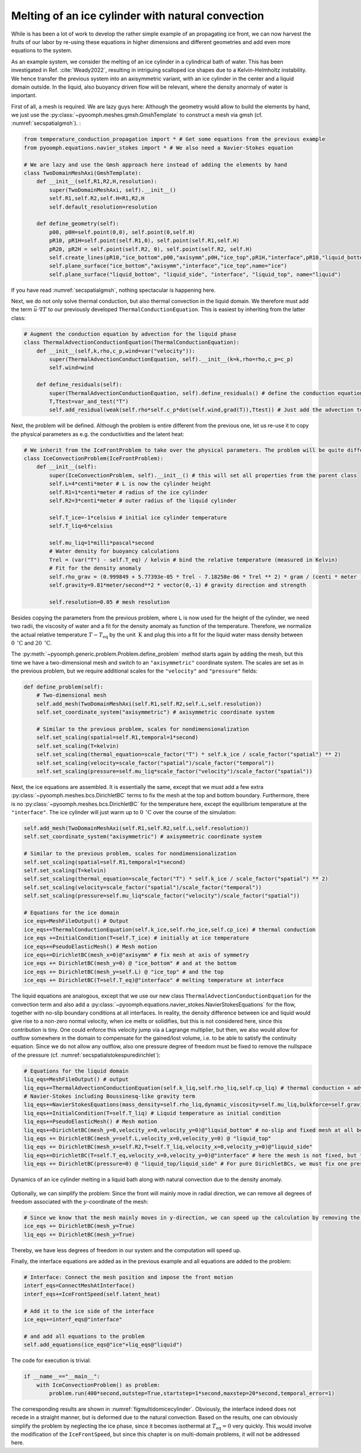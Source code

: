 Melting of an ice cylinder with natural convection
--------------------------------------------------

While is has been a lot of work to develop the rather simple example of an propagating ice front, we can now harvest the fruits of our labor by re-using these equations in higher dimensions and different geometries and add even more equations to the system.

As an example system, we consider the melting of an ice cylinder in a cylindrical bath of water. This has been investigated in Ref. :cite:`Weady2022`, resulting in intriguing scalloped ice shapes due to a Kelvin-Helmholtz instability. We hence transfer the previous system into an axisymmetric variant, with an ice cylinder in the center and a liquid domain outside. In the liquid, also buoyancy driven flow will be relevant, where the density anormaly of water is important.

First of all, a mesh is required. We are lazy guys here: Although the geometry would allow to build the elements by hand, we just use the :py:class:`~pyoomph.meshes.gmsh.GmshTemplate` to construct a mesh via gmsh (cf. :numref:`secspatialgmsh`). :

.. code:: python

   from temperature_conduction_propagation import * # Get some equations from the previous example
   from pyoomph.equations.navier_stokes import * # We also need a Navier-Stokes equation

   # We are lazy and use the Gmsh approach here instead of adding the elements by hand
   class TwoDomainMeshAxi(GmshTemplate):
       def __init__(self,R1,R2,H,resolution):
           super(TwoDomainMeshAxi, self).__init__()
           self.R1,self.R2,self.H=R1,R2,H
           self.default_resolution=resolution

       def define_geometry(self):
           p00, p0H=self.point(0,0), self.point(0,self.H)
           pR10, pR1H=self.point(self.R1,0), self.point(self.R1,self.H)
           pR20, pR2H = self.point(self.R2, 0), self.point(self.R2, self.H)
           self.create_lines(pR10,"ice_bottom",p00,"axisymm",p0H,"ice_top",pR1H,"interface",pR10,"liquid_bottom",pR20,"liquid_side",pR2H,"liquid_top",pR1H)
           self.plane_surface("ice_bottom","axisymm","interface","ice_top",name="ice")
           self.plane_surface("liquid_bottom", "liquid_side", "interface", "liquid_top", name="liquid")

If you have read :numref:`secspatialgmsh`, nothing spectacular is happening here.

Next, we do not only solve thermal conduction, but also thermal convection in the liquid domain. We therefore must add the term :math:`\vec{u}\cdot\nabla T` to our previously developed ``ThermalConductionEquation``. This is easiest by inheriting from the latter class:

.. code:: python

   # Augment the conduction equation by advection for the liquid phase
   class ThermalAdvectionConductionEquation(ThermalConductionEquation):
       def __init__(self,k,rho,c_p,wind=var("velocity")):
           super(ThermalAdvectionConductionEquation, self).__init__(k=k,rho=rho,c_p=c_p)
           self.wind=wind

       def define_residuals(self):
           super(ThermalAdvectionConductionEquation, self).define_residuals() # define the conduction equation
           T,Ttest=var_and_test("T")
           self.add_residual(weak(self.rho*self.c_p*dot(self.wind,grad(T)),Ttest)) # Just add the advection term

Next, the problem will be defined. Although the problem is entire different from the previous one, let us re-use it to copy the physical parameters as e.g. the conductivities and the latent heat:

.. code:: python

   # We inherit from the IceFrontProblem to take over the physical parameters. The problem will be quite different:
   class IceConvectionProblem(IceFrontProblem):
       def __init__(self):
           super(IceConvectionProblem, self).__init__() # this will set all properties from the parent class
           self.L=4*centi*meter # L is now the cylinder height
           self.R1=1*centi*meter # radius of the ice cylinder
           self.R2=3*centi*meter # outer radius of the liquid cylinder

           self.T_ice=-1*celsius # initial ice cylinder temperature
           self.T_liq=6*celsius

           self.mu_liq=1*milli*pascal*second
           # Water density for buoyancy calculations
           Trel = (var("T") - self.T_eq) / kelvin # bind the relative temperature (measured in Kelvin)
           # Fit for the density anomaly
           self.rho_grav = (0.999849 + 5.77393e-05 * Trel - 7.18258e-06 * Trel ** 2) * gram / (centi * meter )** 3
           self.gravity=9.81*meter/second**2 * vector(0,-1) # gravity direction and strength

           self.resolution=0.05 # mesh resolution

Besides copying the parameters from the previous problem, where ``L`` is now used for the height of the cylinder, we need two radii, the viscosity of water and a fit for the density anomaly as function of the temperature. Therefore, we normalize the actual relative temperature :math:`T-T_\text{eq}` by the unit :math:`\:\mathrm{K}` and plug this into a fit for the liquid water mass density between :math:`0\:\mathrm{^\circ C}` and :math:`20\:\mathrm{^\circ C}`.

The :py:meth:`~pyoomph.generic.problem.Problem.define_problem` method starts again by adding the mesh, but this time we have a two-dimensional mesh and switch to an ``"axisymmetric"`` coordinate system. The scales are set as in the previous problem, but we require additional scales for the ``"velocity"`` and ``"pressure"`` fields:

.. code:: python

       def define_problem(self):
           # Two-dimensional mesh
           self.add_mesh(TwoDomainMeshAxi(self.R1,self.R2,self.L,self.resolution))
           self.set_coordinate_system("axisymmetric") # axisymmetric coordinate system

           # Similar to the previous problem, scales for nondimensionalization
           self.set_scaling(spatial=self.R1,temporal=1*second)
           self.set_scaling(T=kelvin)
           self.set_scaling(thermal_equation=scale_factor("T") * self.k_ice / scale_factor("spatial") ** 2)
           self.set_scaling(velocity=scale_factor("spatial")/scale_factor("temporal"))
           self.set_scaling(pressure=self.mu_liq*scale_factor("velocity")/scale_factor("spatial"))

Next, the ice equations are assembled. It is essentially the same, except that we must add a few extra :py:class:`~pyoomph.meshes.bcs.DirichletBC` terms to fix the mesh at the top and bottom boundary. Furthermore, there is no :py:class:`~pyoomph.meshes.bcs.DirichletBC` for the temperature here, except the equilibrium temperature at the ``"interface"``. The ice cylinder will just warm up to :math:`0\:\mathrm{^\circ C}` over the course of the simulation:

.. code:: python

           self.add_mesh(TwoDomainMeshAxi(self.R1,self.R2,self.L,self.resolution))
           self.set_coordinate_system("axisymmetric") # axisymmetric coordinate system

           # Similar to the previous problem, scales for nondimensionalization
           self.set_scaling(spatial=self.R1,temporal=1*second)
           self.set_scaling(T=kelvin)
           self.set_scaling(thermal_equation=scale_factor("T") * self.k_ice / scale_factor("spatial") ** 2)
           self.set_scaling(velocity=scale_factor("spatial")/scale_factor("temporal"))
           self.set_scaling(pressure=self.mu_liq*scale_factor("velocity")/scale_factor("spatial"))

           # Equations for the ice domain
           ice_eqs=MeshFileOutput() # Output
           ice_eqs+=ThermalConductionEquation(self.k_ice,self.rho_ice,self.cp_ice) # thermal conduction
           ice_eqs +=InitialCondition(T=self.T_ice) # initially at ice temperature
           ice_eqs+=PseudoElasticMesh() # Mesh motion
           ice_eqs+=DirichletBC(mesh_x=0)@"axisymm" # fix mesh at axis of symmetry
           ice_eqs += DirichletBC(mesh_y=0) @ "ice_bottom" # and at the bottom
           ice_eqs += DirichletBC(mesh_y=self.L) @ "ice_top" # and the top
           ice_eqs += DirichletBC(T=self.T_eq)@"interface" # melting temperature at interface

The liquid equations are analogous, except that we use our new class ``ThermalAdvectionConductionEquation`` for the convection term and also add a :py:class:`~pyoomph.equations.navier_stokes.NavierStokesEquations` for the flow, together with no-slip boundary conditions at all interfaces. In reality, the density difference between ice and liquid would give rise to a non-zero normal velocity, when ice melts or solidifies, but this is not considered here, since this contribution is tiny. One could enforce this velocity jump via a Lagrange multiplier, but then, we also would allow for outflow somewhere in the domain to compensate for the gained/lost volume, i.e. to be able to satisfy the continuity equation. Since we do not allow any outflow, also one pressure degree of freedom must be fixed to remove the nullspace of the pressure (cf. :numref:`secspatialstokespuredirichlet`):

.. code:: python

           # Equations for the liquid domain
           liq_eqs=MeshFileOutput() # output
           liq_eqs+=ThermalAdvectionConductionEquation(self.k_liq,self.rho_liq,self.cp_liq) # thermal conduction + advection
           # Navier-Stokes including Boussinesq-like gravity term
           liq_eqs+=NavierStokesEquations(mass_density=self.rho_liq,dynamic_viscosity=self.mu_liq,bulkforce=self.gravity*self.rho_grav)
           liq_eqs+=InitialCondition(T=self.T_liq) # Liquid temperature as initial condition
           liq_eqs+=PseudoElasticMesh() # Mesh motion
           liq_eqs+=DirichletBC(mesh_y=0,velocity_x=0,velocity_y=0)@"liquid_bottom" # no-slip and fixed mesh at all boundaries
           liq_eqs += DirichletBC(mesh_y=self.L,velocity_x=0,velocity_y=0) @ "liquid_top"
           liq_eqs += DirichletBC(mesh_x=self.R2,T=self.T_liq,velocity_x=0,velocity_y=0)@"liquid_side"
           liq_eqs+=DirichletBC(T=self.T_eq,velocity_x=0,velocity_y=0)@"interface" # here the mesh is not fixed, but the temperature is
           liq_eqs += DirichletBC(pressure=0) @ "liquid_top/liquid_side" # For pure DirichletBCs, we must fix one pressure degree


..  figure:: icecylinder.*
	:name: figmultidomicecylinder
	:align: center
	:alt: Melting of an ice cylinder with natural convection
	:class: with-shadow
	:width: 100%

	Dynamics of an ice cylinder melting in a liquid bath along with natural convection due to the density anomaly.


Optionally, we can simplify the problem: Since the front will mainly move in radial direction, we can remove all degrees of freedom associated with the :math:`y`-coordinate of the mesh:

.. code:: python

           # Since we know that the mesh mainly moves in y-direction, we can speed up the calculation by removing the motion in y-direction
           ice_eqs += DirichletBC(mesh_y=True)
           liq_eqs += DirichletBC(mesh_y=True)

Thereby, we have less degrees of freedom in our system and the computation will speed up.

Finally, the interface equations are added as in the previous example and all equations are added to the problem:

.. code:: python

           # Interface: Connect the mesh position and impose the front motion
           interf_eqs=ConnectMeshAtInterface()
           interf_eqs+=IceFrontSpeed(self.latent_heat)

           # Add it to the ice side of the interface
           ice_eqs+=interf_eqs@"interface"

           # and add all equations to the problem
           self.add_equations(ice_eqs@"ice"+liq_eqs@"liquid")

The code for execution is trivial:

.. code:: python

   if __name__=="__main__":
       with IceConvectionProblem() as problem:
           problem.run(400*second,outstep=True,startstep=1*second,maxstep=20*second,temporal_error=1)

The corresponding results are shown in :numref:`figmultidomicecylinder`. Obviously, the interface indeed does not recede in a straight manner, but is deformed due to the natural convection. Based on the results, one can obviously simplify the problem by neglecting the ice phase, since it becomes isothermal at :math:`T_\text{eq}=0` very quickly. This would involve the modification of the ``IceFrontSpeed``, but since this chapter is on multi-domain problems, it will not be addressed here.

.. only:: html

	.. container:: downloadbutton

		:download:`Download this example <melting_ice_convection.py>`
		
		:download:`Download all examples <../tutorial_example_scripts.zip>`   	
		    
